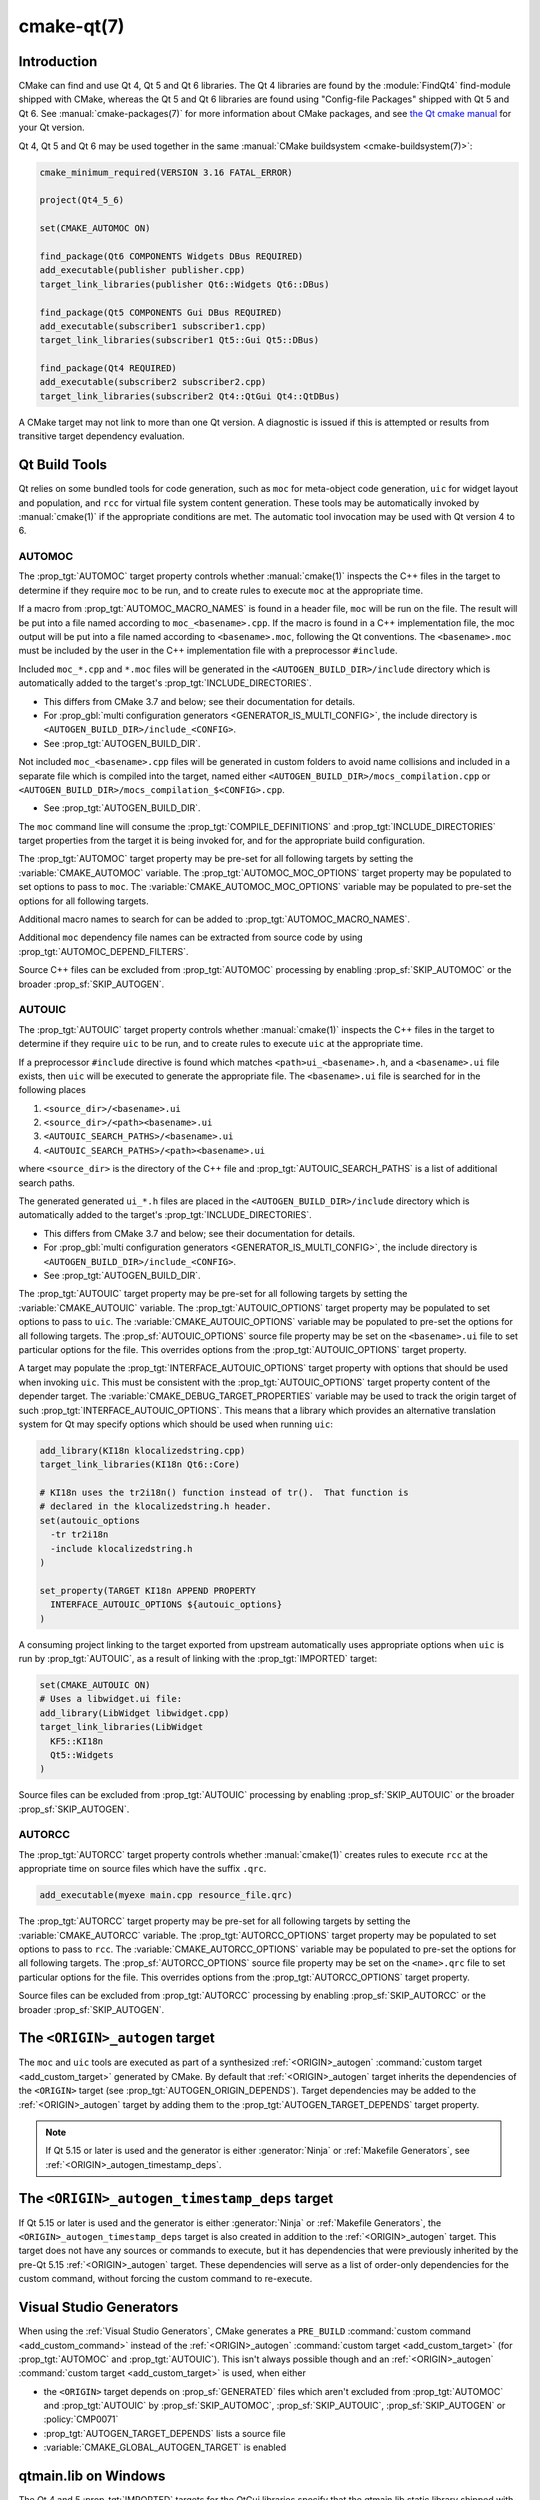.. cmake-manual-description: CMake Qt Features Reference

cmake-qt(7)
***********

.. only:: html

   .. contents::

Introduction
============

CMake can find and use Qt 4, Qt 5 and Qt 6 libraries. The Qt 4 libraries are
found by the :module:`FindQt4` find-module shipped with CMake, whereas the
Qt 5 and Qt 6 libraries are found using "Config-file Packages" shipped with
Qt 5 and Qt 6. See :manual:`cmake-packages(7)` for more information about CMake
packages, and see `the Qt cmake manual`_ for your Qt version.

.. _`the Qt cmake manual`: https://doc.qt.io/qt-6/cmake-manual.html

Qt 4, Qt 5 and Qt 6 may be used together in the same
:manual:`CMake buildsystem <cmake-buildsystem(7)>`:

.. code-block:: cmake

  cmake_minimum_required(VERSION 3.16 FATAL_ERROR)

  project(Qt4_5_6)

  set(CMAKE_AUTOMOC ON)

  find_package(Qt6 COMPONENTS Widgets DBus REQUIRED)
  add_executable(publisher publisher.cpp)
  target_link_libraries(publisher Qt6::Widgets Qt6::DBus)

  find_package(Qt5 COMPONENTS Gui DBus REQUIRED)
  add_executable(subscriber1 subscriber1.cpp)
  target_link_libraries(subscriber1 Qt5::Gui Qt5::DBus)

  find_package(Qt4 REQUIRED)
  add_executable(subscriber2 subscriber2.cpp)
  target_link_libraries(subscriber2 Qt4::QtGui Qt4::QtDBus)

A CMake target may not link to more than one Qt version.  A diagnostic is issued
if this is attempted or results from transitive target dependency evaluation.

Qt Build Tools
==============

Qt relies on some bundled tools for code generation, such as ``moc`` for
meta-object code generation, ``uic`` for widget layout and population,
and ``rcc`` for virtual file system content generation.  These tools may be
automatically invoked by :manual:`cmake(1)` if the appropriate conditions
are met.  The automatic tool invocation may be used with Qt version 4 to 6.

.. _`Qt AUTOMOC`:

AUTOMOC
^^^^^^^

The :prop_tgt:`AUTOMOC` target property controls whether :manual:`cmake(1)`
inspects the C++ files in the target to determine if they require ``moc`` to
be run, and to create rules to execute ``moc`` at the appropriate time.

If a macro from :prop_tgt:`AUTOMOC_MACRO_NAMES` is found in a header file,
``moc`` will be run on the file.  The result will be put into a file named
according to ``moc_<basename>.cpp``.
If the macro is found in a C++ implementation
file, the moc output will be put into a file named according to
``<basename>.moc``, following the Qt conventions.  The ``<basename>.moc`` must
be included by the user in the C++ implementation file with a preprocessor
``#include``.

Included ``moc_*.cpp`` and ``*.moc`` files will be generated in the
``<AUTOGEN_BUILD_DIR>/include`` directory which is
automatically added to the target's :prop_tgt:`INCLUDE_DIRECTORIES`.

* This differs from CMake 3.7 and below; see their documentation for details.

* For :prop_gbl:`multi configuration generators <GENERATOR_IS_MULTI_CONFIG>`,
  the include directory is ``<AUTOGEN_BUILD_DIR>/include_<CONFIG>``.

* See :prop_tgt:`AUTOGEN_BUILD_DIR`.

Not included ``moc_<basename>.cpp`` files will be generated in custom
folders to avoid name collisions and included in a separate
file which is compiled into the target, named either
``<AUTOGEN_BUILD_DIR>/mocs_compilation.cpp`` or
``<AUTOGEN_BUILD_DIR>/mocs_compilation_$<CONFIG>.cpp``.

* See :prop_tgt:`AUTOGEN_BUILD_DIR`.

The ``moc`` command line will consume the :prop_tgt:`COMPILE_DEFINITIONS` and
:prop_tgt:`INCLUDE_DIRECTORIES` target properties from the target it is being
invoked for, and for the appropriate build configuration.

The :prop_tgt:`AUTOMOC` target property may be pre-set for all
following targets by setting the :variable:`CMAKE_AUTOMOC` variable.  The
:prop_tgt:`AUTOMOC_MOC_OPTIONS` target property may be populated to set
options to pass to ``moc``. The :variable:`CMAKE_AUTOMOC_MOC_OPTIONS`
variable may be populated to pre-set the options for all following targets.

Additional macro names to search for can be added to
:prop_tgt:`AUTOMOC_MACRO_NAMES`.

Additional ``moc`` dependency file names can be extracted from source code
by using :prop_tgt:`AUTOMOC_DEPEND_FILTERS`.

Source C++ files can be excluded from :prop_tgt:`AUTOMOC` processing by
enabling :prop_sf:`SKIP_AUTOMOC` or the broader :prop_sf:`SKIP_AUTOGEN`.

.. _`Qt AUTOUIC`:

AUTOUIC
^^^^^^^

The :prop_tgt:`AUTOUIC` target property controls whether :manual:`cmake(1)`
inspects the C++ files in the target to determine if they require ``uic`` to
be run, and to create rules to execute ``uic`` at the appropriate time.

If a preprocessor ``#include`` directive is found which matches
``<path>ui_<basename>.h``, and a ``<basename>.ui`` file exists,
then ``uic`` will be executed to generate the appropriate file.
The ``<basename>.ui`` file is searched for in the following places

1. ``<source_dir>/<basename>.ui``
2. ``<source_dir>/<path><basename>.ui``
3. ``<AUTOUIC_SEARCH_PATHS>/<basename>.ui``
4. ``<AUTOUIC_SEARCH_PATHS>/<path><basename>.ui``

where ``<source_dir>`` is the directory of the C++ file and
:prop_tgt:`AUTOUIC_SEARCH_PATHS` is a list of additional search paths.

The generated generated ``ui_*.h`` files are placed in the
``<AUTOGEN_BUILD_DIR>/include`` directory which is
automatically added to the target's :prop_tgt:`INCLUDE_DIRECTORIES`.

* This differs from CMake 3.7 and below; see their documentation for details.

* For :prop_gbl:`multi configuration generators <GENERATOR_IS_MULTI_CONFIG>`,
  the include directory is ``<AUTOGEN_BUILD_DIR>/include_<CONFIG>``.

* See :prop_tgt:`AUTOGEN_BUILD_DIR`.

The :prop_tgt:`AUTOUIC` target property may be pre-set for all following
targets by setting the :variable:`CMAKE_AUTOUIC` variable.  The
:prop_tgt:`AUTOUIC_OPTIONS` target property may be populated to set options
to pass to ``uic``.  The :variable:`CMAKE_AUTOUIC_OPTIONS` variable may be
populated to pre-set the options for all following targets.  The
:prop_sf:`AUTOUIC_OPTIONS` source file property may be set on the
``<basename>.ui`` file to set particular options for the file.  This
overrides options from the :prop_tgt:`AUTOUIC_OPTIONS` target property.

A target may populate the :prop_tgt:`INTERFACE_AUTOUIC_OPTIONS` target
property with options that should be used when invoking ``uic``.  This must be
consistent with the :prop_tgt:`AUTOUIC_OPTIONS` target property content of the
depender target.  The :variable:`CMAKE_DEBUG_TARGET_PROPERTIES` variable may
be used to track the origin target of such
:prop_tgt:`INTERFACE_AUTOUIC_OPTIONS`.  This means that a library which
provides an alternative translation system for Qt may specify options which
should be used when running ``uic``:

.. code-block:: cmake

  add_library(KI18n klocalizedstring.cpp)
  target_link_libraries(KI18n Qt6::Core)

  # KI18n uses the tr2i18n() function instead of tr().  That function is
  # declared in the klocalizedstring.h header.
  set(autouic_options
    -tr tr2i18n
    -include klocalizedstring.h
  )

  set_property(TARGET KI18n APPEND PROPERTY
    INTERFACE_AUTOUIC_OPTIONS ${autouic_options}
  )

A consuming project linking to the target exported from upstream automatically
uses appropriate options when ``uic`` is run by :prop_tgt:`AUTOUIC`, as a
result of linking with the :prop_tgt:`IMPORTED` target:

.. code-block:: cmake

  set(CMAKE_AUTOUIC ON)
  # Uses a libwidget.ui file:
  add_library(LibWidget libwidget.cpp)
  target_link_libraries(LibWidget
    KF5::KI18n
    Qt5::Widgets
  )

Source files can be excluded from :prop_tgt:`AUTOUIC` processing by
enabling :prop_sf:`SKIP_AUTOUIC` or the broader :prop_sf:`SKIP_AUTOGEN`.

.. _`Qt AUTORCC`:

AUTORCC
^^^^^^^

The :prop_tgt:`AUTORCC` target property controls whether :manual:`cmake(1)`
creates rules to execute ``rcc`` at the appropriate time on source files
which have the suffix ``.qrc``.

.. code-block:: cmake

  add_executable(myexe main.cpp resource_file.qrc)

The :prop_tgt:`AUTORCC` target property may be pre-set for all following targets
by setting the :variable:`CMAKE_AUTORCC` variable.  The
:prop_tgt:`AUTORCC_OPTIONS` target property may be populated to set options
to pass to ``rcc``.  The :variable:`CMAKE_AUTORCC_OPTIONS` variable may be
populated to pre-set the options for all following targets.  The
:prop_sf:`AUTORCC_OPTIONS` source file property may be set on the
``<name>.qrc`` file to set particular options for the file.  This
overrides options from the :prop_tgt:`AUTORCC_OPTIONS` target property.

Source files can be excluded from :prop_tgt:`AUTORCC` processing by
enabling :prop_sf:`SKIP_AUTORCC` or the broader :prop_sf:`SKIP_AUTOGEN`.

.. _`<ORIGIN>_autogen`:

The ``<ORIGIN>_autogen`` target
===============================

The ``moc`` and ``uic`` tools are executed as part of a synthesized
:ref:`<ORIGIN>_autogen` :command:`custom target <add_custom_target>` generated by
CMake.  By default that :ref:`<ORIGIN>_autogen` target inherits the dependencies
of the ``<ORIGIN>`` target (see :prop_tgt:`AUTOGEN_ORIGIN_DEPENDS`).
Target dependencies may be added to the :ref:`<ORIGIN>_autogen` target by adding
them to the :prop_tgt:`AUTOGEN_TARGET_DEPENDS` target property.

.. note::
  If Qt 5.15 or later is used and the generator is either :generator:`Ninja` or
  :ref:`Makefile Generators`, see :ref:`<ORIGIN>_autogen_timestamp_deps`.

.. _`<ORIGIN>_autogen_timestamp_deps`:

The ``<ORIGIN>_autogen_timestamp_deps`` target
==============================================

If Qt 5.15 or later is used and the generator is either :generator:`Ninja` or
:ref:`Makefile Generators`, the ``<ORIGIN>_autogen_timestamp_deps`` target is
also created in addition to the :ref:`<ORIGIN>_autogen` target.  This target
does not have any sources or commands to execute, but it has dependencies that
were previously inherited by the pre-Qt 5.15 :ref:`<ORIGIN>_autogen` target.
These dependencies will serve as a list of order-only dependencies for the
custom command, without forcing the custom command to re-execute.

Visual Studio Generators
========================

When using the :ref:`Visual Studio Generators`, CMake
generates a ``PRE_BUILD`` :command:`custom command <add_custom_command>`
instead of the :ref:`<ORIGIN>_autogen`
:command:`custom target <add_custom_target>` (for :prop_tgt:`AUTOMOC` and
:prop_tgt:`AUTOUIC`).  This isn't always possible though and an
:ref:`<ORIGIN>_autogen` :command:`custom target <add_custom_target>` is used,
when either

- the ``<ORIGIN>`` target depends on :prop_sf:`GENERATED` files which aren't
  excluded from :prop_tgt:`AUTOMOC` and :prop_tgt:`AUTOUIC` by
  :prop_sf:`SKIP_AUTOMOC`, :prop_sf:`SKIP_AUTOUIC`, :prop_sf:`SKIP_AUTOGEN`
  or :policy:`CMP0071`
- :prop_tgt:`AUTOGEN_TARGET_DEPENDS` lists a source file
- :variable:`CMAKE_GLOBAL_AUTOGEN_TARGET` is enabled

qtmain.lib on Windows
=====================

The Qt 4 and 5 :prop_tgt:`IMPORTED` targets for the QtGui libraries specify
that the qtmain.lib static library shipped with Qt will be linked by all
dependent executables which have the :prop_tgt:`WIN32_EXECUTABLE` enabled.

To disable this behavior, enable the ``Qt5_NO_LINK_QTMAIN`` target property for
Qt 5 based targets or ``QT4_NO_LINK_QTMAIN`` target property for Qt 4 based
targets.

.. code-block:: cmake

  add_executable(myexe WIN32 main.cpp)
  target_link_libraries(myexe Qt4::QtGui)

  add_executable(myexe_no_qtmain WIN32 main_no_qtmain.cpp)
  set_property(TARGET main_no_qtmain PROPERTY QT4_NO_LINK_QTMAIN ON)
  target_link_libraries(main_no_qtmain Qt4::QtGui)
